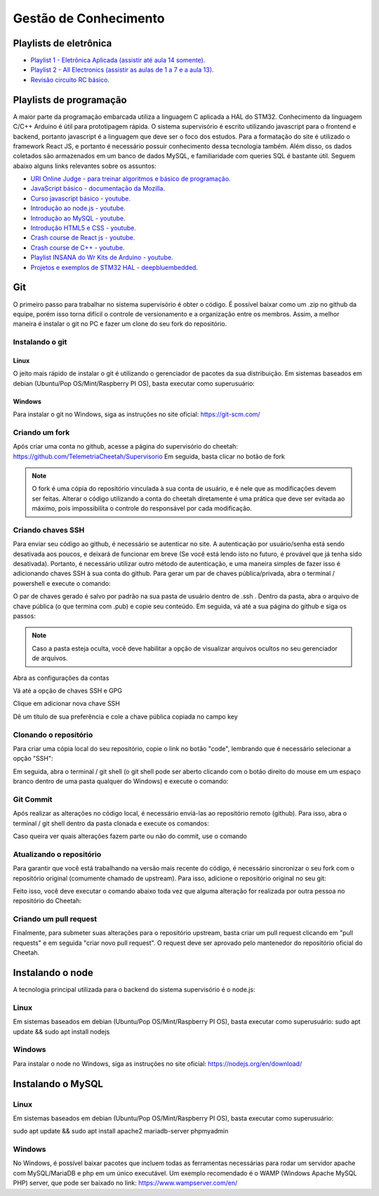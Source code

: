 Gestão de Conhecimento
************************

Playlists de eletrônica
============================

* `Playlist 1 - Eletrônica Aplicada (assistir até aula 14 somente). <https://www.youtube.com/watch?v=0BosSTan8bI&list=PLxI8Can9yAHevRkQnSgviIgnzCH3Nss_Y&ab_channel=UNIVESP>`_
* `Playlist 2 - All Electronics (assistir as aulas de 1 a 7 e a aula 13). <https://www.youtube.com/watch?v=-cXIfO1kJZw&list=PLQ4bYmp0mquJr08drIvwxmS9K7z86jf6Z&index=2&ab_channel=AllElectronics>`_
* `Revisão circuito RC básico. <https://www.youtube.com/watch?v=tphxc6DoKZ4&ab_channel=MeSalva%21ENEM2021>`_

Playlists de programação
====================================

A maior parte da programação embarcada utiliza a linguagem C aplicada a HAL do STM32. Conhecimento da linguagem C/C++ Arduino é útil para prototipagem rápida.
O sistema supervisório é escrito utilizando javascript para o frontend e backend, portanto javascript é a linguagem que deve ser o foco dos estudos. Para
a formatação do site é utilizado o framework React JS, e portanto é necessário possuir conhecimento dessa tecnologia também. Além disso,
os dados coletados são armazenados em um banco de dados MySQL, e familiaridade com queries SQL é bastante útil. Seguem abaixo alguns links relevantes sobre os assuntos:

* `URI Online Judge - para treinar algoritmos e básico de programação. <https://www.youtube.com/watch?v=tphxc6DoKZ4&ab_channel=MeSalva%21ENEM2021>`_
* `JavaScript básico - documentação da Mozilla. <https://developer.mozilla.org/pt-BR/docs/Learn/Getting_started_with_the_web/JavaScript_basics>`_
* `Curso javascript básico - youtube. <https://www.youtube.com/watch?v=vrSEt5J4q2Y&list=PLbA-jMwv0cuWbas947cygrzfzHIc7esmp>`_
* `Introdução ao node.js - youtube. <https://www.youtube.com/watch?v=CjQMi8mv2Do>`_
* `Introdução ao MySQL - youtube. <https://www.youtube.com/watch?v=BhJu05tUo-M>`_
* `Introdução HTML5 e CSS - youtube. <https://www.youtube.com/watch?v=Em0R3csNMVE&list=PLhkO7OMKgT_p3VoB47VHdLGpYTzxYTv8R>`_
* `Crash course de React js - youtube. <https://www.youtube.com/watch?v=w7ejDZ8SWv8>`_
* `Crash course de C++ - youtube. <https://www.youtube.com/watch?v=1v_4dL8l8pQ>`_
* `Playlist INSANA do Wr Kits de Arduino - youtube. <https://www.youtube.com/watch?v=S34PnG143sE&list=PLZ8dBTV2_5HSyOXhJ77d-iyt5Z_v_1DPM>`_
* `Projetos e exemplos de STM32 HAL - deepbluembedded. <https://deepbluembedded.com/stm32-arm-programming-tutorials/>`_

Git
===================
O primeiro passo para trabalhar no sistema supervisório é obter o código. É possível baixar como um .zip no github
da equipe, porém isso torna difícil o controle de versionamento e a organização entre os membros. Assim, a melhor maneira é instalar
o git no PC e fazer um clone do seu fork do repositório.

Instalando o git
----------------

Linux
+++++++++++++++++++
O jeito mais rápido de instalar o git é utilizando o gerenciador de pacotes da sua distribuição. Em sistemas baseados em debian (Ubuntu/Pop OS/Mint/Raspberry PI OS), basta
executar como superusuário:

.. code-block:: bash
  :linenos:

  sudo apt update && sudo apt install git

Windows
+++++++++++++++++++

Para instalar o git no Windows, siga as instruções no site oficial: https://git-scm.com/

Criando um fork
----------------

Após criar uma conta no github, acesse a página do supervisório do cheetah: https://github.com/TelemetriaCheetah/Supervisorio
Em seguida, basta clicar no botão de fork

.. image:: images/print1.png
  :align: center

.. note::
  O fork é uma cópia do repositório vinculada à sua conta de usuário, e é nele que as modificações devem ser feitas. Alterar o código utilizando
  a conta do cheetah diretamente é uma prática que deve ser evitada ao máximo, pois impossibilita o controle do responsável por cada modificação.

Criando chaves SSH
----------------------

Para enviar seu código ao github, é necessário se autenticar no site. A autenticação por usuário/senha está sendo desativada aos poucos, e deixará de
funcionar em breve (Se você está lendo isto no futuro, é provável que já tenha sido desativada). Portanto, é necessário utilizar outro método de autenticação,
e uma maneira simples de fazer isso é adicionando chaves SSH à sua conta do github. Para gerar um par de chaves pública/privada, abra o terminal / powershell e
execute o comando:

.. code-block:: bash
  :linenos:

  ssh-keygen

O par de chaves gerado é salvo por padrão na sua pasta de usuário dentro de .ssh . Dentro da pasta, abra o arquivo de chave pública (o que termina com .pub) e copie seu conteúdo. Em seguida, vá até a sua
página do github e siga os passos:

.. note::

  Caso a pasta esteja oculta, vocẽ deve habilitar a opção de visualizar arquivos
  ocultos no seu gerenciador de arquivos.

Abra as configurações da contas

.. image:: images/print2.png
  :align: center

Vá até a opção de chaves SSH e GPG

.. image:: images/print3.png
  :align: center

Clique em adicionar nova chave SSH

.. image:: images/print4.png
  :align: center

Dê um título de sua preferência e cole a chave pública copiada no campo key

.. image:: images/print5.png
  :align: center

Clonando o repositório
------------------------

Para criar uma cópia local do seu repositório, copie o link no botão "code", lembrando que é necessário selecionar a opção "SSH":

.. image:: images/print6.png
  :align: center

Em seguida, abra o terminal / git shell (o git shell pode ser aberto clicando com o botão direito do mouse em um espaço branco dentro de uma pasta qualquer do Windows) e execute o comando:

.. code-block:: bash
  :linenos:

  git clone <cole o link que você copiou aqui>

Git Commit
-------------

Após realizar as alterações no código local, é necessário enviá-las ao repositório remoto (github). Para isso, abra o terminal / git shell dentro da pasta clonada e execute os comandos:

.. code-block:: bash
  :linenos:

  git add -A
  git commit -m "Escreva aqui uma mensagem breve explicando as alterações realizadas desde o último commit"
  git push origin main

Caso queira ver quais alterações fazem parte ou não do commit, use o comando

.. code-block:: bash
  :linenos:

  git status

Atualizando o repositório
------------------------------

Para garantir que você está trabalhando na versão mais recente do código, é necessário sincronizar o seu fork com o repositório original (comumente chamado de upstream). Para isso,
adicione o repositório original no seu git:

.. code-block:: bash
  :linenos:

  git remote add upstream <link para repositório do cheetah>
  git fetch upstream

Feito isso, você deve executar o comando abaixo toda vez que alguma alteração for realizada por outra pessoa no repositório do Cheetah:

.. code-block:: bash
  :linenos:

  git pull upstream main

Criando um pull request
--------------------------

Finalmente, para submeter suas alterações para o repositório upstream, basta criar um pull request clicando em "pull requests" e em seguida "criar novo pull request".
O request deve ser aprovado pelo mantenedor do repositório oficial do Cheetah.

Instalando o node
=====================

A tecnologia principal utilizada para o backend do sistema supervisório é o node.js:

Linux
------

Em sistemas baseados em debian (Ubuntu/Pop OS/Mint/Raspberry PI OS), basta
executar como superusuário:
sudo apt update && sudo apt install nodejs

Windows
---------

Para instalar o node no Windows, siga as instruções no site oficial: https://nodejs.org/en/download/

Instalando o MySQL
=====================

Linux
--------
Em sistemas baseados em debian (Ubuntu/Pop OS/Mint/Raspberry PI OS), basta
executar como superusuário:

sudo apt update && sudo apt install apache2 mariadb-server phpmyadmin

Windows
-------------

No Windows, é possível baixar pacotes que incluem todas as ferramentas necessárias para rodar um servidor apache com MySQL/MariaDB e php
em um único executável. Um exemplo recomendado é o WAMP (Windows Apache MySQL PHP) server, que pode ser baixado no link: https://www.wampserver.com/en/
